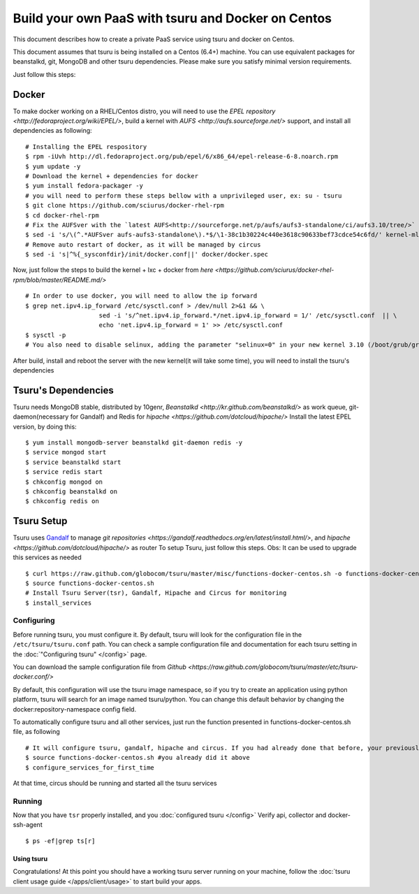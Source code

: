 .. Copyright 2013 tsuru authors. All rights reserved.
   Use of this source code is governed by a BSD-style
   license that can be found in the LICENSE file.

+++++++++++++++++++++++++++++++++++++++++++++++++++
Build your own PaaS with tsuru and Docker on Centos
+++++++++++++++++++++++++++++++++++++++++++++++++++

This document describes how to create a private PaaS service using tsuru and docker on Centos.

This document assumes that tsuru is being installed on a Centos (6.4+) machine. You
can use equivalent packages for beanstalkd, git, MongoDB and other tsuru
dependencies. Please make sure you satisfy minimal version requirements.

Just follow this steps:

Docker
------

To make docker working on a RHEL/Centos distro, you will need to use the `EPEL repository <http://fedoraproject.org/wiki/EPEL/>`, build a kernel with `AUFS <http://aufs.sourceforge.net/>` support, and install all dependencies as following: 

.. highlight:: bash

::

    # Installing the EPEL respository
    $ rpm -iUvh http://dl.fedoraproject.org/pub/epel/6/x86_64/epel-release-6-8.noarch.rpm
    $ yum update -y
    # Download the kernel + dependencies for docker 
    $ yum install fedora-packager -y
    # you will need to perform these steps bellow with a unprivileged user, ex: su - tsuru
    $ git clone https://github.com/sciurus/docker-rhel-rpm
    $ cd docker-rhel-rpm
    # Fix the AUFSver with the `latest AUFS<http://sourceforge.net/p/aufs/aufs3-standalone/ci/aufs3.10/tree/>` for kernel 3.10 version 
    $ sed -i 's/\(^.*AUFSver aufs-aufs3-standalone\).*$/\1-38c1b30224c440e3618c90633bef73cdce54c6fd/' kernel-ml-aufs/kernel-ml-aufs-3.10.spec
    # Remove auto restart of docker, as it will be managed by circus
    $ sed -i 's|^%{_sysconfdir}/init/docker.conf||' docker/docker.spec

Now, just follow the steps to build the kernel + lxc + docker from `here <https://github.com/sciurus/docker-rhel-rpm/blob/master/README.md/>`

.. highlight:: bash

::

    # In order to use docker, you will need to allow the ip forward
    $ grep net.ipv4.ip_forward /etc/sysctl.conf > /dev/null 2>&1 && \
                        sed -i 's/^net.ipv4.ip_forward.*/net.ipv4.ip_forward = 1/' /etc/sysctl.conf  || \
                        echo 'net.ipv4.ip_forward = 1' >> /etc/sysctl.conf
    $ sysctl -p
    # You also need to disable selinux, adding the parameter "selinux=0" in your new kernel 3.10 (/boot/grub/grub.conf)

After build, install and reboot the server with the new kernel(it will take some time), you will need to install the tsuru's dependencies 


Tsuru's Dependencies
--------------------

Tsuru needs MongoDB stable, distributed by 10genr, `Beanstalkd <http://kr.github.com/beanstalkd/>` as work queue, git-daemon(necessary for Gandalf) and Redis for `hipache <https://github.com/dotcloud/hipache/>` 
Install the latest EPEL version, by doing this:

.. highlight:: bash

::

    $ yum install mongodb-server beanstalkd git-daemon redis -y 
    $ service mongod start
    $ service beanstalkd start
    $ service redis start
    $ chkconfig mongod on
    $ chkconfig beanstalkd on
    $ chkconfig redis on


Tsuru Setup
-----------

Tsuru uses `Gandalf <https://github.com/globocom/gandalf/>`_ to manage `git repositories <https://gandalf.readthedocs.org/en/latest/install.html/>`, and `hipache <https://github.com/dotcloud/hipache/>` as router
To setup Tsuru, just follow this steps. Obs: It can be used to upgrade this services as needed

.. highlight:: bash

::

    $ curl https://raw.github.com/globocom/tsuru/master/misc/functions-docker-centos.sh -o functions-docker-centos.sh
    $ source functions-docker-centos.sh
    # Install Tsuru Server(tsr), Gandalf, Hipache and Circus for monitoring
    $ install_services


Configuring
~~~~~~~~~~~

Before running tsuru, you must configure it. By default, tsuru will look for
the configuration file in the ``/etc/tsuru/tsuru.conf`` path. You can check a
sample configuration file and documentation for each tsuru setting in the
:doc:`"Configuring tsuru" </config>` page.

You can download the sample configuration file from `Github <https://raw.github.com/globocom/tsuru/master/etc/tsuru-docker.conf/>`  

By default, this configuration will use the tsuru image namespace, so if you try to create an application using python platform,
tsuru will search for an image named tsuru/python. You can change this default behavior by changing the docker:repository-namespace config field.

To automatically configure tsuru and all other services, just run the function presented in functions-docker-centos.sh file, as following

.. highlight:: bash

::

    # It will configure tsuru, gandalf, hipache and circus. If you had already done that before, your previously configuration will be lost
    $ source functions-docker-centos.sh #you already did it above
    $ configure_services_for_first_time

At that time, circus should be running and started all the tsuru services

Running
~~~~~~~

Now that you have ``tsr`` properly installed, and you
:doc:`configured tsuru </config>`
Verify api, collector and docker-ssh-agent

.. highlight:: bash

::

    $ ps -ef|grep ts[r]

Using tsuru
===========

Congratulations! At this point you should have a working tsuru server running
on your machine, follow the :doc:`tsuru client usage guide
</apps/client/usage>` to start build your apps.
